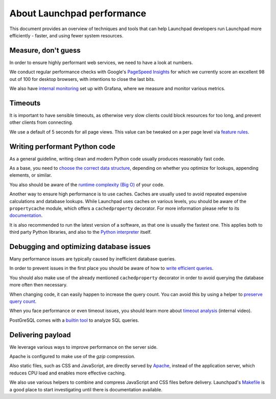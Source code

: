 About Launchpad performance
===========================

This document provides an overview of techniques and tools that can help
Launchpad developers run Launchpad more efficiently - faster, and using fewer
system resources.

Measure, don't guess
--------------------
In order to ensure highly performant web services, we need to have a look at
numbers.

We conduct regular performance checks with Google's `PageSpeed Insights`_ for
which we currently score an excellent 98 out of 100 for desktop browsers, with
intentions to close the last bits.

.. _PageSpeed Insights: https://pagespeed.web.dev/

We also have `internal monitoring`_ set up with Grafana, where we measure and
monitor various metrics.

.. _internal monitoring: https://grafana.admin.canonical.com/d/oIhMaXhMk/launchpad-dash?orgId=1&refresh=5m

Timeouts
--------
It is important to have sensible timeouts, as otherwise very slow clients could
block resources for too long, and prevent other clients from connecting.

We use a default of 5 seconds for all page views. This value can be tweaked on
a per page level via `feature rules <https://launchpad.net/+feature-rules>`_.

Writing performant Python code
------------------------------
As a general guideline, writing clean and modern Python code usually produces
reasonably fast code.

As a base, you need to `choose the correct data structure`_, depending on
whether you optimize for lookups, appending elements, or similar.

.. _choose the correct data structure: https://wiki.python.org/moin/TimeComplexity

You also should be aware of the `runtime complexity (Big O)`_ of your code.

.. _runtime complexity (Big O): https://towardsdatascience.com/understanding-time-complexity-with-python-examples-2bda6e8158a7

Another way to ensure high performance is to use caches. Caches are usually
used to avoid repeated expensive calculations and database lookups.
While Launchpad uses caches on various levels, you should be aware of the
``propertycache`` module, which offers a ``cachedproperty`` decorator.
For more information please refer to its `documentation`_.

.. _documentation: https://git.launchpad.net/launchpad/tree/lib/lp/services/doc/propertycache.rst

It is also recommended to run the latest version of a software, as that one is
usually the fastest one.
This applies both to third party Python libraries, and also to the
`Python interpreter`_ itself.

.. _Python interpreter: https://devblogs.microsoft.com/python/python-311-faster-cpython-team/

Debugging and optimizing database issues
----------------------------------------
Many performance issues are typically caused by inefficient database queries.

In order to prevent issues in the first place you should be aware of how to
`write efficient queries`_.

You should also make use of the already mentioned ``cachedproperty`` decorator
in order to avoid querying the database more often then necessary.

When changing code, it can easily happen to increase the query count. You can
avoid this by using a helper to `preserve query count`_.

When you face performance or even timeout issues, you should learn more about
`timeout analysis`_ (internal video).

PostGreSQL comes with a `builtin tool`_ to analyze SQL queries.

.. _timeout analysis: https://drive.google.com/file/d/1hUivL07Msoyej3wd_T4hMAX61EJzfE38/view?usp=drive_link
.. _builtin tool: https://www.postgresql.org/docs/current/sql-explain.html
.. _write efficient queries: https://dev.launchpad.net/Database/Performance
.. _preserve query count:  https://launchpad.readthedocs.io/en/latest/how-to/preserve-query-count.html

Delivering payload
------------------
We leverage various ways to improve performance on the server side.

Apache is configured to make use of the `gzip` compression.

Also static files, such as CSS and JavaScript, are directly served by
`Apache`_, instead of the application server, which reduces CPU load and
enables more effective caching.

.. _Apache: https://git.launchpad.net/launchpad/tree/charm

We also use various helpers to combine and compress JavaScript and CSS files
before delivery. Launchpad's `Makefile`_ is a good place to start
investigating until there is documentation available.

.. _Makefile: https://git.launchpad.net/launchpad/tree/Makefile
